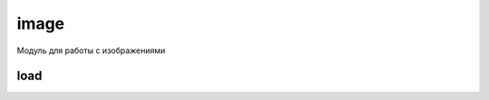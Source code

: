 .. py:module:: pygame.image

image
=====

Модуль для работы с изображениями


load
----

.. py:function:: load(path)

    Загружает изображение и возвращает :py:class:`Surface`

    .. code-block:: py

        image_surface = image.load('some_bmp.bmp')
